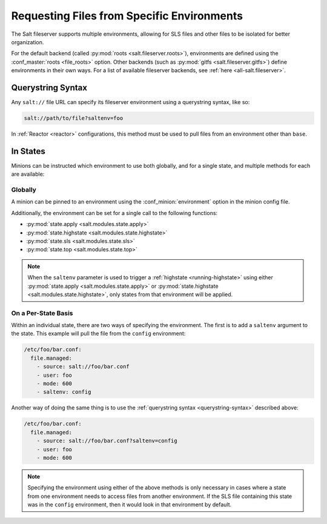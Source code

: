 .. _file-server-environments:

===========================================
Requesting Files from Specific Environments
===========================================

The Salt fileserver supports multiple environments, allowing for SLS files and
other files to be isolated for better organization.

For the default backend (called :py:mod:`roots <salt.fileserver.roots>`),
environments are defined using the :conf_master:`roots <file_roots>` option.
Other backends (such as :py:mod:`gitfs <salt.fileserver.gitfs>`) define
environments in their own ways. For a list of available fileserver backends,
see :ref:`here <all-salt.fileserver>`.

.. _querystring-syntax:

Querystring Syntax
==================

Any ``salt://`` file URL can specify its fileserver environment using a
querystring syntax, like so:

.. code-block:: bash

    salt://path/to/file?saltenv=foo

In :ref:`Reactor <reactor>` configurations, this method must be used to pull
files from an environment other than ``base``.

In States
=========

Minions can be instructed which environment to use both globally, and for a
single state, and multiple methods for each are available:

Globally
--------

A minion can be pinned to an environment using the :conf_minion:`environment`
option in the minion config file.

Additionally, the environment can be set for a single call to the following
functions:

- :py:mod:`state.apply <salt.modules.state.apply>`
- :py:mod:`state.highstate <salt.modules.state.highstate>`
- :py:mod:`state.sls <salt.modules.state.sls>`
- :py:mod:`state.top <salt.modules.state.top>`

.. note::
    When the ``saltenv`` parameter is used to trigger a :ref:`highstate
    <running-highstate>` using either :py:mod:`state.apply
    <salt.modules.state.apply>` or :py:mod:`state.highstate
    <salt.modules.state.highstate>`, only states from that environment will be
    applied.

On a Per-State Basis
--------------------

Within an individual state, there are two ways of specifying the environment.
The first is to add a ``saltenv`` argument to the state. This example will pull
the file from the ``config`` environment:

.. code-block:: yaml

    /etc/foo/bar.conf:
      file.managed:
        - source: salt://foo/bar.conf
        - user: foo
        - mode: 600
        - saltenv: config

Another way of doing the same thing is to use the :ref:`querystring syntax
<querystring-syntax>` described above:

.. code-block:: yaml

    /etc/foo/bar.conf:
      file.managed:
        - source: salt://foo/bar.conf?saltenv=config
        - user: foo
        - mode: 600

.. note::
    Specifying the environment using either of the above methods is only
    necessary in cases where a state from one environment needs to access files
    from another environment. If the SLS file containing this state was in the
    ``config`` environment, then it would look in that environment by default.
